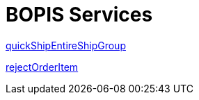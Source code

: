 = BOPIS Services

link:Services/quickShipEntireShipGroup.adoc[quickShipEntireShipGroup]

link:Services/rejectOrderItem.adoc[rejectOrderItem]
